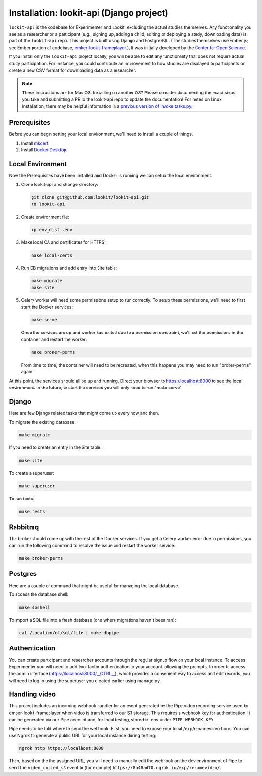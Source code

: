 Installation: lookit-api (Django project)
=========================================

``lookit-api`` is the codebase for Experimenter and Lookit, excluding the actual
studies themselves. Any functionality you see as a researcher or a
participant (e.g., signing up, adding a child, editing or deploying a
study, downloading data) is part of the ``lookit-api`` repo. 
This project is built using Django and PostgreSQL. (The studies
themselves use Ember.js; see Ember portion of codebase,
`ember-lookit-frameplayer <https://github.com/lookit/ember-lookit-frameplayer>`__.),
It was initially developed by the `Center for Open Science <https://cos.io/>`__.

If you install only the ``lookit-api`` project locally, you will be able
to edit any functionality that does not require actual study
participation. For instance, you could contribute an improvement to how
studies are displayed to participants or create a new CSV format for
downloading data as a researcher.

.. note::
   These instructions are for Mac OS. Installing on another OS?
   Please consider documenting the exact steps you take and submitting a
   PR to the lookit-api repo to update the documentation! For notes on Linux installation,
   there may be helpful information in a `previous version of invoke tasks.py <https://github.com/lookit/lookit-api/blob/d1b8c9b43cb7d7bda7cdbe5958236d99af42341d/tasks.py>`__.


Prerequisites
~~~~~~~~~~~~~

Before you can begin setting your local environment, we'll need to install a couple of things.

#. Install `mkcert <https://github.com/FiloSottile/mkcert>`__.

#. Install `Docker Desktop <https://www.docker.com/products/docker-desktop/>`__.

Local Environment
~~~~~~~~~~~~~~~~~

Now the Prerequisites have been installed and Docker is running we can setup the local environment.

#. Clone lookit-api and change directory:

   .. code-block:: shell

      git clone git@github.com:lookit/lookit-api.git
      cd lookit-api

#. Create environment file:

   .. code-block:: shell
      
      cp env_dist .env

#. Make local CA and certificates for HTTPS:

   .. code-block:: shell

      make local-certs

#. Run DB migrations and add entry into Site table:

   .. code-block:: shell

      make migrate
      make site

#. Celery worker will need some permissions setup to run correctly.  To setup these permissions, we'll need to first start the Docker services:

   .. code-block:: shell

      make serve

   Once the services are up and worker has exited due to a permission constraint, we'll set the permissions in the container and restart the worker:

   .. code-block:: shell

      make broker-perms

   From time to time, the container will need to be recreated,  when this happens you may need to run "broker-perms" again. 

At this point, the services should all be up and running.  Direct your browser to https://localhost:8000 to see the local environment. In the future, to start the services you will only need to run "make serve"


Django
~~~~~~

Here are few Django related tasks that might come up every now and then. 

To migrate the existing database:

.. code-block:: shell

   make migrate

If you need to create an entry in the Site table:

.. code-block:: shell

   make site

To create a superuser:

.. code-block:: shell

   make superuser

To run tests:

.. code-block:: shell

   make tests


Rabbitmq
~~~~~~~~

The broker should come up with the rest of the Docker services.  If you get a Celery worker error due to permissions, you can run the following command to resolve the issue and restart the worker service:

.. code-block:: shell

   make broker-perms

Postgres
~~~~~~~~

Here are a couple of command that might be useful for managing the local database.

To access the database shell:

.. code-block:: shell

   make dbshell

To import a SQL file into a fresh database (one where migrations haven't been ran):

.. code-block:: shell

   cat /location/of/sql/file | make dbpipe


Authentication
~~~~~~~~~~~~~~

You can create participant and researcher accounts through the regular signup flow on 
your local instance. To access Experimenter you will need to add two-factor authentication
to your account following the prompts. In order to access the admin interface 
(https://localhost:8000/__CTRL__),
which provides a convenient way to access and edit records, you will need to log in using
the superuser you created earlier using manage.py. 

Handling video
~~~~~~~~~~~~~~

This project includes an incoming webhook handler for an event generated
by the Pipe video recording service used by ember-lookit-frameplayer when video is transferred to our S3
storage. This requires a webhook key for authentication. It can be
generated via our Pipe account and, for local testing, stored in
.env under ``PIPE_WEBHOOK_KEY``.

Pipe needs to be told where to send the webhook. First, you need to expose your local
/exp/renamevideo hook. You can use Ngrok to generate a public URL for your local instance
during testing:

.. code-block:: shell

   ngrok http https://localhost:8000
   
Then, based on the the assigned URL, you will need to manually edit the webhook on the 
dev environment of Pipe to send the ``video_copied_s3`` event to (for example) 
``https://8b48ad70.ngrok.io/exp/renamevideo/``.
